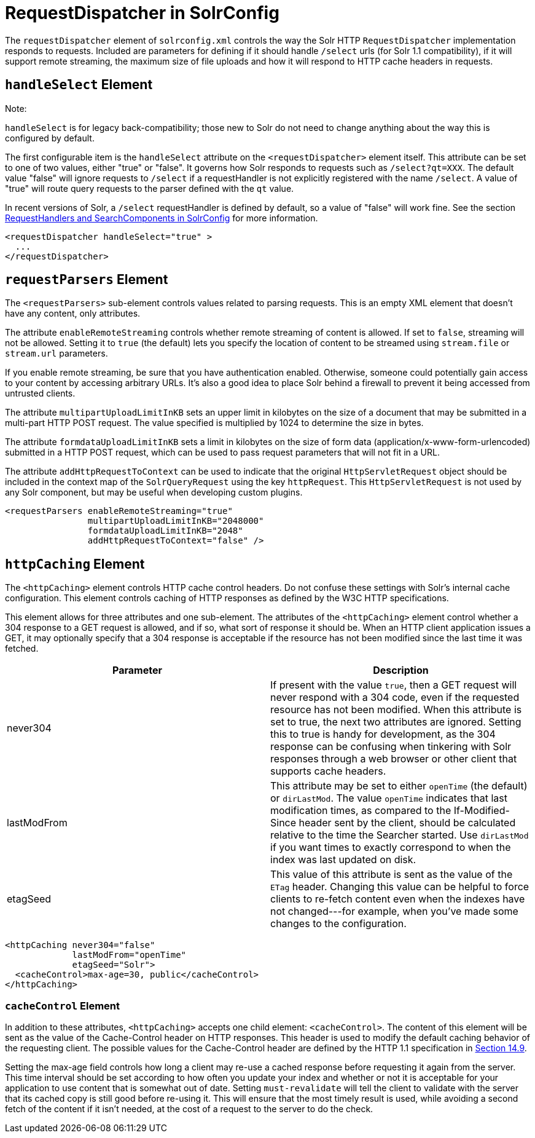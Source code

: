 = RequestDispatcher in SolrConfig
:page-shortname: requestdispatcher-in-solrconfig
:page-permalink: requestdispatcher-in-solrconfig.html

The `requestDispatcher` element of `solrconfig.xml` controls the way the Solr HTTP `RequestDispatcher` implementation responds to requests. Included are parameters for defining if it should handle `/select` urls (for Solr 1.1 compatibility), if it will support remote streaming, the maximum size of file uploads and how it will respond to HTTP cache headers in requests.

[[RequestDispatcherinSolrConfig-handleSelectElement]]
== `handleSelect` Element

Note:

`handleSelect` is for legacy back-compatibility; those new to Solr do not need to change anything about the way this is configured by default.

The first configurable item is the `handleSelect` attribute on the `<requestDispatcher>` element itself. This attribute can be set to one of two values, either "true" or "false". It governs how Solr responds to requests such as `/select?qt=XXX`. The default value "false" will ignore requests to `/select` if a requestHandler is not explicitly registered with the name `/select`. A value of "true" will route query requests to the parser defined with the `qt` value.

In recent versions of Solr, a `/select` requestHandler is defined by default, so a value of "false" will work fine. See the section <<requesthandlers-and-searchcomponents-in-solrconfig.adoc#,RequestHandlers and SearchComponents in SolrConfig>> for more information.

[source,xml]
----
<requestDispatcher handleSelect="true" >
  ...
</requestDispatcher>
----

[[RequestDispatcherinSolrConfig-requestParsersElement]]
== `requestParsers` Element

The `<requestParsers>` sub-element controls values related to parsing requests. This is an empty XML element that doesn't have any content, only attributes.

The attribute `enableRemoteStreaming` controls whether remote streaming of content is allowed. If set to `false`, streaming will not be allowed. Setting it to `true` (the default) lets you specify the location of content to be streamed using `stream.file` or `stream.url` parameters.

If you enable remote streaming, be sure that you have authentication enabled. Otherwise, someone could potentially gain access to your content by accessing arbitrary URLs. It's also a good idea to place Solr behind a firewall to prevent it being accessed from untrusted clients.

The attribute `multipartUploadLimitInKB` sets an upper limit in kilobytes on the size of a document that may be submitted in a multi-part HTTP POST request. The value specified is multiplied by 1024 to determine the size in bytes.

The attribute `formdataUploadLimitInKB` sets a limit in kilobytes on the size of form data (application/x-www-form-urlencoded) submitted in a HTTP POST request, which can be used to pass request parameters that will not fit in a URL.

The attribute `addHttpRequestToContext` can be used to indicate that the original `HttpServletRequest` object should be included in the context map of the `SolrQueryRequest` using the key `httpRequest`. This `HttpServletRequest` is not used by any Solr component, but may be useful when developing custom plugins.

[source,xml]
----
<requestParsers enableRemoteStreaming="true" 
                multipartUploadLimitInKB="2048000"
                formdataUploadLimitInKB="2048"
                addHttpRequestToContext="false" />
----

[[RequestDispatcherinSolrConfig-httpCachingElement]]
== `httpCaching` Element

The `<httpCaching>` element controls HTTP cache control headers. Do not confuse these settings with Solr's internal cache configuration. This element controls caching of HTTP responses as defined by the W3C HTTP specifications.

This element allows for three attributes and one sub-element. The attributes of the `<httpCaching>` element control whether a 304 response to a GET request is allowed, and if so, what sort of response it should be. When an HTTP client application issues a GET, it may optionally specify that a 304 response is acceptable if the resource has not been modified since the last time it was fetched.

[width="100%",cols="50%,50%",options="header",]
|===
|Parameter |Description
|never304 |If present with the value `true`, then a GET request will never respond with a 304 code, even if the requested resource has not been modified. When this attribute is set to true, the next two attributes are ignored. Setting this to true is handy for development, as the 304 response can be confusing when tinkering with Solr responses through a web browser or other client that supports cache headers.
|lastModFrom |This attribute may be set to either `openTime` (the default) or `dirLastMod`. The value `openTime` indicates that last modification times, as compared to the If-Modified-Since header sent by the client, should be calculated relative to the time the Searcher started. Use `dirLastMod` if you want times to exactly correspond to when the index was last updated on disk.
|etagSeed |This value of this attribute is sent as the value of the `ETag` header. Changing this value can be helpful to force clients to re-fetch content even when the indexes have not changed---for example, when you've made some changes to the configuration.
|===

[source,xml]
----
<httpCaching never304="false"
             lastModFrom="openTime"
             etagSeed="Solr">
  <cacheControl>max-age=30, public</cacheControl>
</httpCaching>
----

[[RequestDispatcherinSolrConfig-cacheControlElement]]
=== `cacheControl` Element

In addition to these attributes, `<httpCaching>` accepts one child element: `<cacheControl>`. The content of this element will be sent as the value of the Cache-Control header on HTTP responses. This header is used to modify the default caching behavior of the requesting client. The possible values for the Cache-Control header are defined by the HTTP 1.1 specification in http://www.w3.org/Protocols/rfc2616/rfc2616-sec14.html#sec14.9[Section 14.9].

Setting the max-age field controls how long a client may re-use a cached response before requesting it again from the server. This time interval should be set according to how often you update your index and whether or not it is acceptable for your application to use content that is somewhat out of date. Setting `must-revalidate` will tell the client to validate with the server that its cached copy is still good before re-using it. This will ensure that the most timely result is used, while avoiding a second fetch of the content if it isn't needed, at the cost of a request to the server to do the check.

